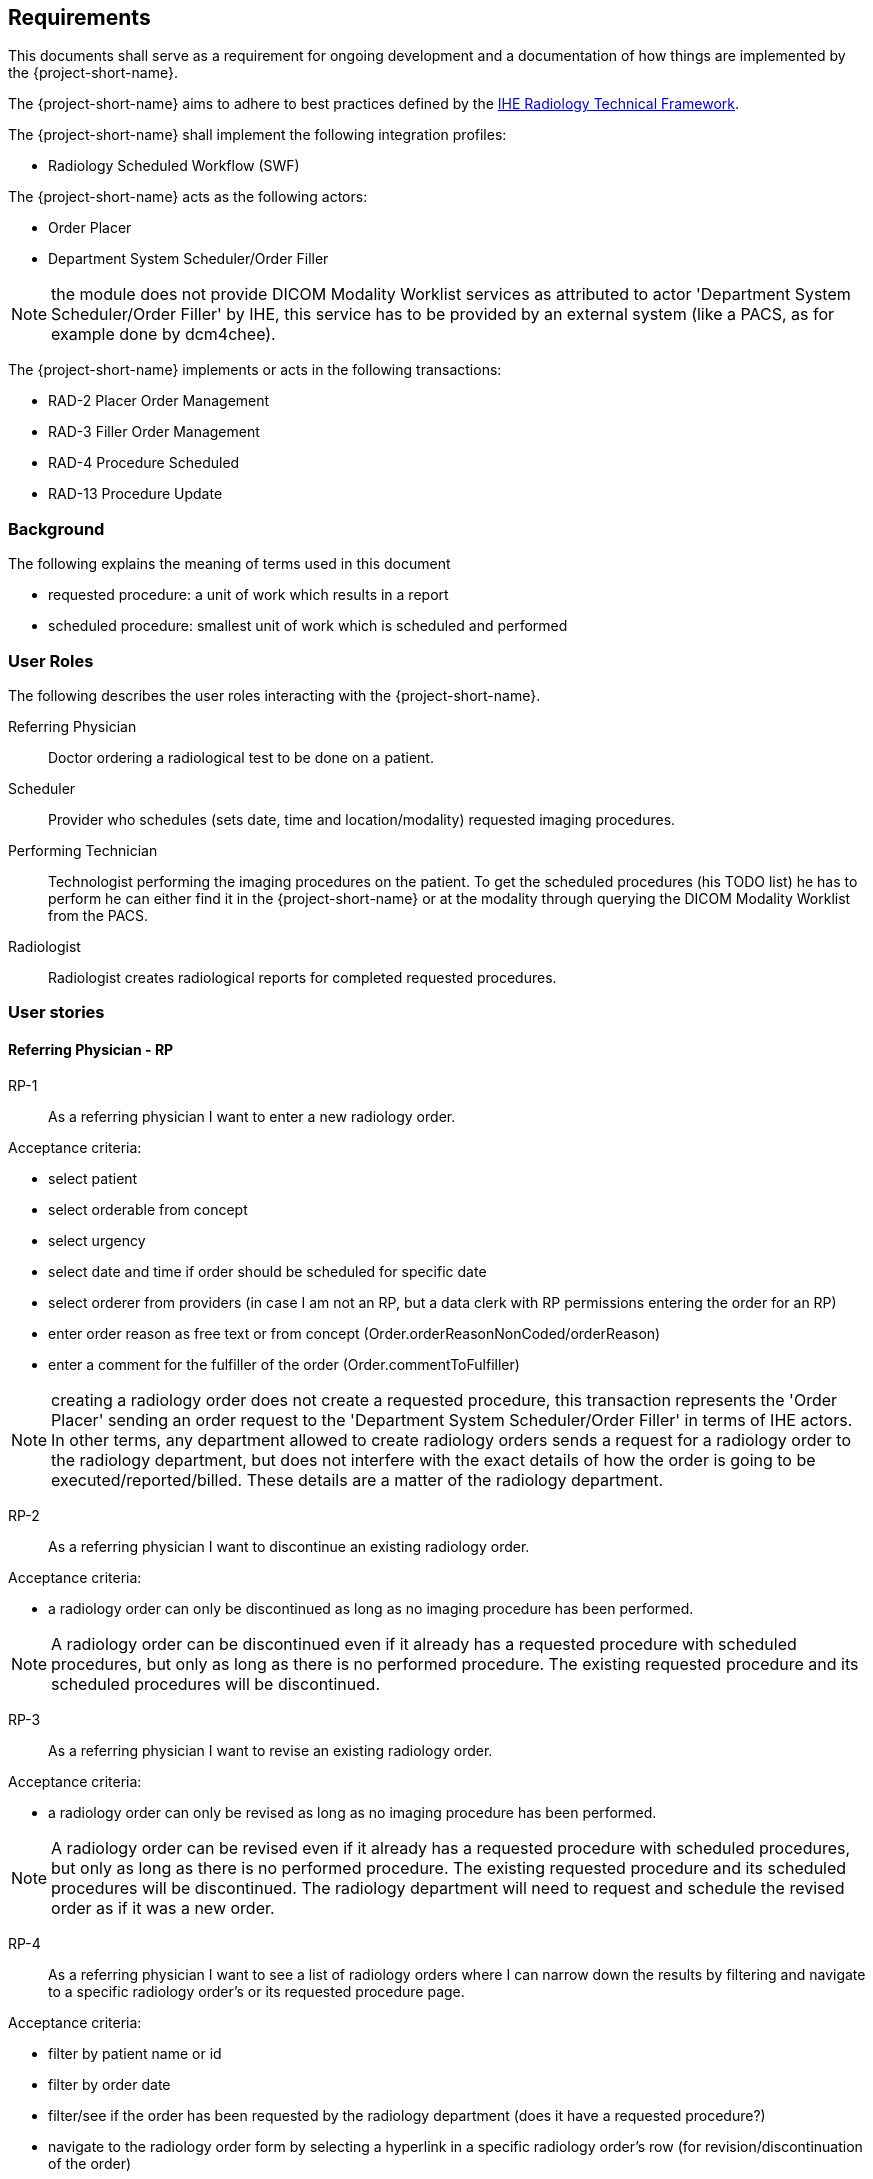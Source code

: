 == Requirements

This documents shall serve as a requirement for ongoing development and a
documentation of how things are implemented by the {project-short-name}.

The {project-short-name} aims to adhere to best practices defined by the
http://www.ihe.net/Technical_Frameworks/#radiology[IHE Radiology Technical Framework].

The {project-short-name} shall implement the following integration profiles:

* Radiology Scheduled Workflow (SWF)

The {project-short-name} acts as the following actors:

* Order Placer
* Department System Scheduler/Order Filler

NOTE: the module does not provide DICOM Modality Worklist services as
attributed to actor 'Department System Scheduler/Order Filler' by IHE, this
service has to be provided by an external system (like a PACS, as for example
done by dcm4chee).

The {project-short-name} implements or acts in the following transactions:

* RAD-2 Placer Order Management
* RAD-3 Filler Order Management
* RAD-4 Procedure Scheduled
* RAD-13 Procedure Update

=== Background

The following explains the meaning of terms used in this document

* requested procedure: a unit of work which results in a report
* scheduled procedure: smallest unit of work which is scheduled and performed

=== User Roles

The following describes the user roles interacting with the {project-short-name}.

Referring Physician:: Doctor ordering a radiological test to be done on a
patient.

Scheduler:: Provider who schedules (sets date, time and location/modality)
requested imaging procedures.

Performing Technician:: Technologist performing the imaging procedures on the
patient. To get the scheduled procedures (his TODO list) he has to perform he
can either find it in the {project-short-name} or at the modality through querying
the DICOM Modality Worklist from the PACS.

Radiologist:: Radiologist creates radiological reports for completed requested
procedures.

=== User stories

==== Referring Physician - RP

RP-1:: As a referring physician I want to enter a new radiology order.

Acceptance criteria:

* select patient
* select orderable from concept
* select urgency
* select date and time if order should be scheduled for specific date
* select orderer from providers (in case I am not an RP, but a data clerk with
RP permissions entering the order for an RP)
* enter order reason as free text or from concept (Order.orderReasonNonCoded/orderReason)
* enter a comment for the fulfiller of the order (Order.commentToFulfiller)

NOTE: creating a radiology order does not create a requested procedure, this
transaction represents the 'Order Placer' sending an order request to the
'Department System Scheduler/Order Filler' in terms of IHE actors. In other
terms, any department allowed to create radiology orders sends a request for a
radiology order to the radiology department, but does not interfere with the
exact details of how the order is going to be executed/reported/billed. These
details are a matter of the radiology department.

RP-2:: As a referring physician I want to discontinue an existing radiology order.

Acceptance criteria:

* a radiology order can only be discontinued as long as no imaging procedure
has been performed.

NOTE: A radiology order can be discontinued even if it already has a
requested procedure with scheduled procedures, but only as long as there is no
performed procedure. The existing requested procedure and its scheduled
procedures will be discontinued.

RP-3:: As a referring physician I want to revise an existing radiology order.

Acceptance criteria:

* a radiology order can only be revised as long as no imaging procedure
has been performed.

NOTE: A radiology order can be revised even if it already has a
requested procedure with scheduled procedures, but only as long as there is no
performed procedure. The existing requested procedure and its scheduled
procedures will be discontinued. The radiology department will need to request
and schedule the revised order as if it was a new order.

RP-4:: As a referring physician I want to see a list of radiology orders where
I can narrow down the results by filtering and navigate to a specific radiology
order's or its requested procedure page.

Acceptance criteria:

* filter by patient name or id
* filter by order date
* filter/see if the order has been requested by the radiology department
(does it have a requested procedure?)
* navigate to the radiology order form by selecting a hyperlink in a specific
radiology order's row (for revision/discontinuation of the order)
* navigate to the radiology order's requested procedure (if existing) by
selecting a hyperlink in a specific radiology order's row (to see details about
the requested procedure: scheduled procedures, performed procedures, radiology
report, study)

==== Scheduler - S

S-1:: As a scheduler I want to see a list of requested procedures.

Acceptance criteria:

* filter by patient name or id
* filter by order date
* filter by status; already scheduled or not

S-2:: As a scheduler I want to define the scheduled procedures needed for the
requested procedures.

Acceptance criteria:

* TODO

S-3:: As a scheduler I want to define when (date and time) scheduled procedures will be performed.

Acceptance criteria:

* filter by patient name or id
* filter by order date
* filter by status; already scheduled or not

==== Performing Technician - PT

PT-1:: As a performing technician I want to see a list of scheduled procedures.

Acceptance criteria:

* filter by patient name or id
* filter by scheduled date
* filter by modality
* filter by scheduled procedure code
* filter by status; not yet performed; performed

PT-2:: As a performing technician I want to mark a scheduled procedure as
completed.

Acceptance criteria:

* enter date and time of completion
* enter provider which performed the procedure
* more?

NOTE: see IHE Vol 2 for 'MPPS In Progress, Simple Case'; 1 scheduled procedure step results in 1 performed procedure step

PT-3:: As a performing technician I want to create a performed procedure which was not requested.

Acceptance criteria:

* TODO


NOTE: see IHE Vol 2 for 'MPPS In Progress, Uncheduled Case'; 0 scheduled procedure step results in 1 performed procedure step

PT-4:: As a performing technician I want to add a performed procedure which was not
scheduled to a requested procedure.

Acceptance criteria:

* TODO

NOTE: see IHE Vol 2 for 'MPPS In Progress, Append Case'; 1 scheduled procedure step results in 2 performed procedure step

==== Radiologist - R

R-1:: As a radiologist I want to see a list of requested procedures which are
completed and thus need reporting.

Acceptance criteria:

* filter by patient name or id
* filter by performed date
* filter by modality
* filter by performed procedure code
* filter by status; not yet reported; already reported


